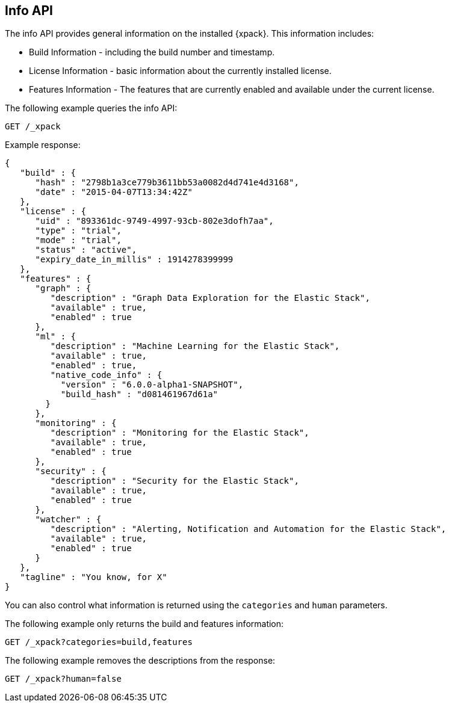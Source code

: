 [role="xpack"]
[[info-api]]
== Info API

The info API provides general information on the installed {xpack}. This
information includes:

* Build Information - including the build number and timestamp.
* License Information - basic information about the currently installed license.
* Features Information - The features that are currently enabled and available
  under the current license.

The following example queries the info API:

[source,js]
------------------------------------------------------------
GET /_xpack
------------------------------------------------------------
// CONSOLE

Example response:
[source,js]
------------------------------------------------------------
{
   "build" : {
      "hash" : "2798b1a3ce779b3611bb53a0082d4d741e4d3168",
      "date" : "2015-04-07T13:34:42Z"
   },
   "license" : {
      "uid" : "893361dc-9749-4997-93cb-802e3dofh7aa",
      "type" : "trial",
      "mode" : "trial",
      "status" : "active",
      "expiry_date_in_millis" : 1914278399999
   },
   "features" : {
      "graph" : {
         "description" : "Graph Data Exploration for the Elastic Stack",
         "available" : true,
         "enabled" : true
      },
      "ml" : {
         "description" : "Machine Learning for the Elastic Stack",
         "available" : true,
         "enabled" : true,
         "native_code_info" : {
           "version" : "6.0.0-alpha1-SNAPSHOT",
           "build_hash" : "d081461967d61a"
        }
      },
      "monitoring" : {
         "description" : "Monitoring for the Elastic Stack",
         "available" : true,
         "enabled" : true
      },
      "security" : {
         "description" : "Security for the Elastic Stack",
         "available" : true,
         "enabled" : true
      },
      "watcher" : {
         "description" : "Alerting, Notification and Automation for the Elastic Stack",
         "available" : true,
         "enabled" : true
      }
   },
   "tagline" : "You know, for X"
}
------------------------------------------------------------
// TESTRESPONSE[s/"hash" : "2798b1a3ce779b3611bb53a0082d4d741e4d3168",/"hash" : "$body.build.hash",/]
// TESTRESPONSE[s/"date" : "2015-04-07T13:34:42Z"/"date" : "$body.build.date"/]
// TESTRESPONSE[s/"uid" : "893361dc-9749-4997-93cb-802e3dofh7aa",/"uid": "$body.license.uid",/]
// TESTRESPONSE[s/"expiry_date_in_millis" : 1914278399999/"expiry_date_in_millis" : "$body.license.expiry_date_in_millis"/]
// TESTRESPONSE[s/"version" : "6.0.0-alpha1-SNAPSHOT",/"version": "$body.features.ml.native_code_info.version",/]
// TESTRESPONSE[s/"build_hash" : "d081461967d61a"/"build_hash": "$body.features.ml.native_code_info.build_hash"/]
// So much s/// but at least we test that the layout is close to matching....

You can also control what information is returned using the `categories` and
`human` parameters.

The following example only returns the build and features information:

[source,js]
------------------------------------------------------------
GET /_xpack?categories=build,features
------------------------------------------------------------
// CONSOLE

The following example removes the descriptions from the response:

[source,js]
------------------------------------------------------------
GET /_xpack?human=false
------------------------------------------------------------
// CONSOLE
